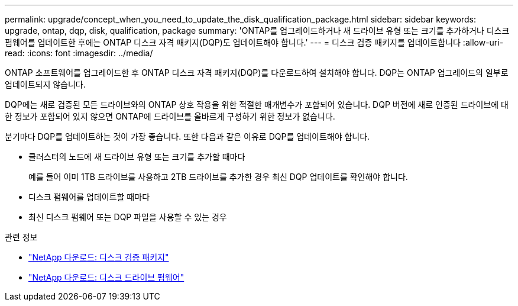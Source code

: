 ---
permalink: upgrade/concept_when_you_need_to_update_the_disk_qualification_package.html 
sidebar: sidebar 
keywords: upgrade, ontap, dqp, disk, qualification, package 
summary: 'ONTAP를 업그레이드하거나 새 드라이브 유형 또는 크기를 추가하거나 디스크 펌웨어를 업데이트한 후에는 ONTAP 디스크 자격 패키지(DQP)도 업데이트해야 합니다.' 
---
= 디스크 검증 패키지를 업데이트합니다
:allow-uri-read: 
:icons: font
:imagesdir: ../media/


[role="lead"]
ONTAP 소프트웨어를 업그레이드한 후 ONTAP 디스크 자격 패키지(DQP)를 다운로드하여 설치해야 합니다.  DQP는 ONTAP 업그레이드의 일부로 업데이트되지 않습니다.

DQP에는 새로 검증된 모든 드라이브와의 ONTAP 상호 작용을 위한 적절한 매개변수가 포함되어 있습니다. DQP 버전에 새로 인증된 드라이브에 대한 정보가 포함되어 있지 않으면 ONTAP에 드라이브를 올바르게 구성하기 위한 정보가 없습니다.

분기마다 DQP를 업데이트하는 것이 가장 좋습니다.  또한 다음과 같은 이유로 DQP를 업데이트해야 합니다.

* 클러스터의 노드에 새 드라이브 유형 또는 크기를 추가할 때마다
+
예를 들어 이미 1TB 드라이브를 사용하고 2TB 드라이브를 추가한 경우 최신 DQP 업데이트를 확인해야 합니다.

* 디스크 펌웨어를 업데이트할 때마다
* 최신 디스크 펌웨어 또는 DQP 파일을 사용할 수 있는 경우


.관련 정보
* https://mysupport.netapp.com/site/downloads/firmware/disk-drive-firmware/download/DISKQUAL/ALL/qual_devices.zip["NetApp 다운로드: 디스크 검증 패키지"^]
* https://mysupport.netapp.com/site/downloads/firmware/disk-drive-firmware["NetApp 다운로드: 디스크 드라이브 펌웨어"^]

